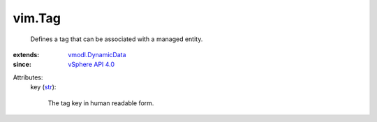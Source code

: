 .. _str: https://docs.python.org/2/library/stdtypes.html

.. _vSphere API 4.0: ../vim/version.rst#vimversionversion5

.. _vmodl.DynamicData: ../vmodl/DynamicData.rst


vim.Tag
=======
  Defines a tag that can be associated with a managed entity.
:extends: vmodl.DynamicData_
:since: `vSphere API 4.0`_

Attributes:
    key (`str`_):

       The tag key in human readable form.
